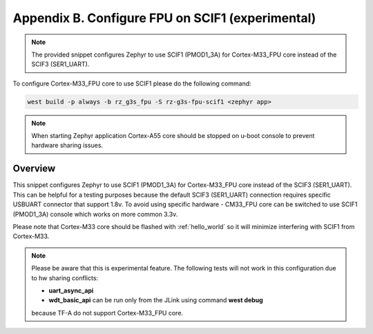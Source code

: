 Appendix B. Configure FPU on SCIF1 (experimental)
-------------------------------------------------

.. note::

    The provided snippet configures Zephyr to use SCIF1 (PMOD1_3A) for Cortex-M33_FPU core
    instead of the SCIF3 (SER1_UART).

To configure Cortex-M33_FPU core to use SCIF1 please do the following command:

.. code-block:: bash

   west build -p always -b rz_g3s_fpu -S rz-g3s-fpu-scif1 <zephyr app>

.. note::

	When starting Zephyr application Cortex-A55 core should be stopped on
	u-boot console to prevent hardware sharing issues.

Overview
********

This snippet configures Zephyr to use SCIF1 (PMOD1_3A) for Cortex-M33_FPU core
instead of the SCIF3 (SER1_UART).
This can be helpful for a testing purposes because the default
SCIF3 (SER1_UART) connection requires specific USBUART connector that
support 1.8v. To avoid using specific hardware - CM33_FPU core can be
switched to use SCIF1 (PMOD1_3A) console which works on more common 3.3v.

Please note that Cortex-M33 core should be flashed with :ref:`hello_world` so it
will minimize interfering with SCIF1 from Cortex-M33.

.. note::
    Please be aware that this is experimental feature. The following tests
    will not work in this configuration due to hw sharing conflicts:

    * **uart_async_api**
    * **wdt_basic_api** can be run only from the JLink using command **west debug**
    because TF-A do not support Cortex-M33_FPU core.
